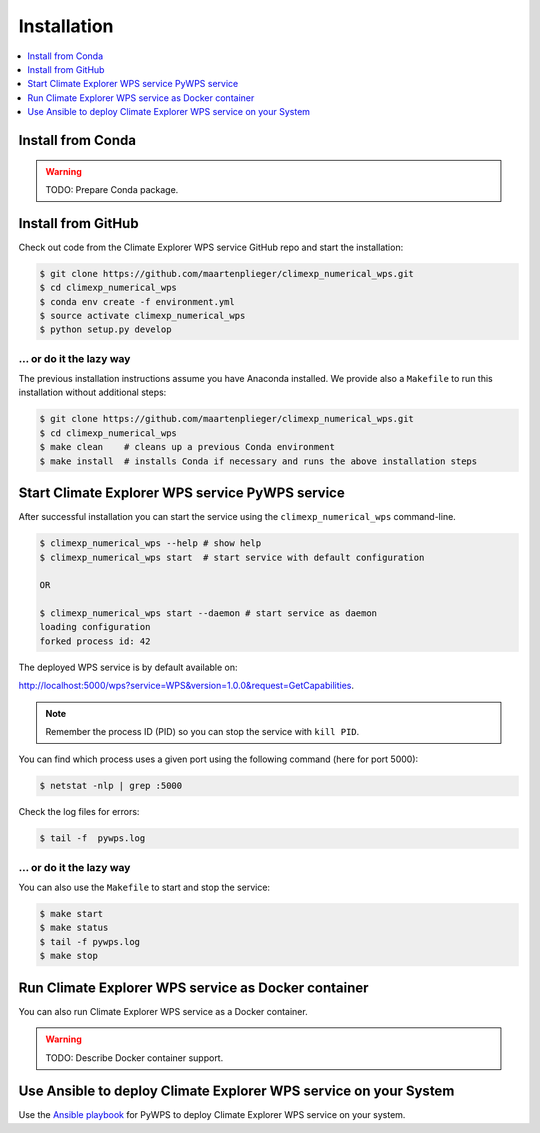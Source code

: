 .. _installation:

Installation
============

.. contents::
    :local:
    :depth: 1

Install from Conda
------------------

.. warning::

   TODO: Prepare Conda package.

Install from GitHub
-------------------

Check out code from the Climate Explorer WPS service GitHub repo and start the installation:

.. code-block:: sh

   $ git clone https://github.com/maartenplieger/climexp_numerical_wps.git
   $ cd climexp_numerical_wps
   $ conda env create -f environment.yml
   $ source activate climexp_numerical_wps
   $ python setup.py develop

... or do it the lazy way
+++++++++++++++++++++++++

The previous installation instructions assume you have Anaconda installed.
We provide also a ``Makefile`` to run this installation without additional steps:

.. code-block:: sh

   $ git clone https://github.com/maartenplieger/climexp_numerical_wps.git
   $ cd climexp_numerical_wps
   $ make clean    # cleans up a previous Conda environment
   $ make install  # installs Conda if necessary and runs the above installation steps

Start Climate Explorer WPS service PyWPS service
------------------------------------------------

After successful installation you can start the service using the ``climexp_numerical_wps`` command-line.

.. code-block:: sh

   $ climexp_numerical_wps --help # show help
   $ climexp_numerical_wps start  # start service with default configuration

   OR

   $ climexp_numerical_wps start --daemon # start service as daemon
   loading configuration
   forked process id: 42

The deployed WPS service is by default available on:

http://localhost:5000/wps?service=WPS&version=1.0.0&request=GetCapabilities.

.. NOTE:: Remember the process ID (PID) so you can stop the service with ``kill PID``.

You can find which process uses a given port using the following command (here for port 5000):

.. code-block:: sh

   $ netstat -nlp | grep :5000


Check the log files for errors:

.. code-block:: sh

   $ tail -f  pywps.log

... or do it the lazy way
+++++++++++++++++++++++++

You can also use the ``Makefile`` to start and stop the service:

.. code-block:: sh

  $ make start
  $ make status
  $ tail -f pywps.log
  $ make stop


Run Climate Explorer WPS service as Docker container
----------------------------------------------------

You can also run Climate Explorer WPS service as a Docker container.

.. warning::

  TODO: Describe Docker container support.

Use Ansible to deploy Climate Explorer WPS service on your System
-----------------------------------------------------------------

Use the `Ansible playbook`_ for PyWPS to deploy Climate Explorer WPS service on your system.


.. _Ansible playbook: http://ansible-wps-playbook.readthedocs.io/en/latest/index.html
